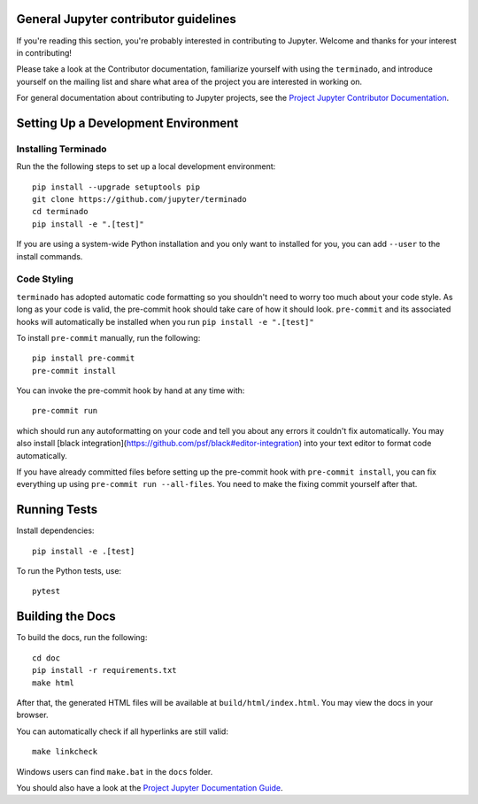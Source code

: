 General Jupyter contributor guidelines
======================================

If you're reading this section, you're probably interested in contributing to
Jupyter.  Welcome and thanks for your interest in contributing!

Please take a look at the Contributor documentation, familiarize yourself with
using the ``terminado``, and introduce yourself on the mailing list and
share what area of the project you are interested in working on.

For general documentation about contributing to Jupyter projects, see the
`Project Jupyter Contributor Documentation`__.

__ https://jupyter.readthedocs.io/en/latest/contributing/content-contributor.html

Setting Up a Development Environment
====================================

Installing Terminado
--------------------

Run the the following steps to set up a local development environment::

    pip install --upgrade setuptools pip
    git clone https://github.com/jupyter/terminado
    cd terminado
    pip install -e ".[test]"

If you are using a system-wide Python installation and you only want to installed for you,
you can add ``--user`` to the install commands.


Code Styling
-----------------------------
``terminado`` has adopted automatic code formatting so you shouldn't
need to worry too much about your code style.
As long as your code is valid,
the pre-commit hook should take care of how it should look.
``pre-commit`` and its associated hooks will automatically be installed when
you run ``pip install -e ".[test]"``

To install ``pre-commit`` manually, run the following::

    pip install pre-commit
    pre-commit install


You can invoke the pre-commit hook by hand at any time with::

    pre-commit run

which should run any autoformatting on your code
and tell you about any errors it couldn't fix automatically.
You may also install [black integration](https://github.com/psf/black#editor-integration)
into your text editor to format code automatically.

If you have already committed files before setting up the pre-commit
hook with ``pre-commit install``, you can fix everything up using
``pre-commit run --all-files``. You need to make the fixing commit
yourself after that.


Running Tests
=============

Install dependencies::

    pip install -e .[test]

To run the Python tests, use::

    pytest


Building the Docs
=================

To build the docs, run the following::

    cd doc
    pip install -r requirements.txt
    make html

.. _conda environment:
    https://conda.io/projects/conda/en/latest/user-guide/tasks/manage-environments.html#creating-an-environment-from-an-environment-yml-file


After that, the generated HTML files will be available at
``build/html/index.html``. You may view the docs in your browser.

You can automatically check if all hyperlinks are still valid::

    make linkcheck

Windows users can find ``make.bat`` in the ``docs`` folder.

You should also have a look at the `Project Jupyter Documentation Guide`__.

__ https://jupyter.readthedocs.io/en/latest/contributing/content-contributor.html
